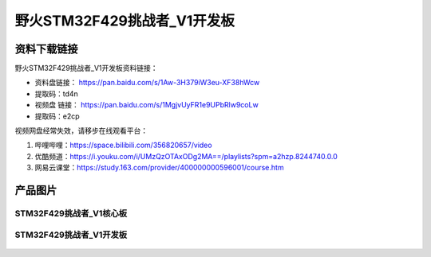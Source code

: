 
野火STM32F429挑战者_V1开发板
============================

资料下载链接
------------

野火STM32F429挑战者_V1开发板资料链接：

- 资料盘链接： https://pan.baidu.com/s/1Aw-3H379iW3eu-XF38hWcw
- 提取码：td4n


-  视频盘 链接： https://pan.baidu.com/s/1MgjvUyFR1e9UPbRlw9coLw
-  提取码：e2cp

视频网盘经常失效，请移步在线观看平台：

1. 哔哩哔哩：https://space.bilibili.com/356820657/video
#. 优酷频道：https://i.youku.com/i/UMzQzOTAxODg2MA==/playlists?spm=a2hzp.8244740.0.0
#. 网易云课堂：https://study.163.com/provider/400000000596001/course.htm



产品图片
--------

STM32F429挑战者_V1核心板
~~~~~~~~~~~~~~~~~~~~~~~~

.. figure:: media/stm32f429_tiaozhanzhe_v1/stm32f429_tiaozhanzhe_v1_core.jpg
   :alt: STM32F429挑战者_V1核心板



STM32F429挑战者_V1开发板
~~~~~~~~~~~~~~~~~~~~~~~~

.. figure:: media/stm32f429_tiaozhanzhe_v1/stm32f429_tiaozhanzhe_v1.jpg
   :alt: STM32F429挑战者_V1开发板


